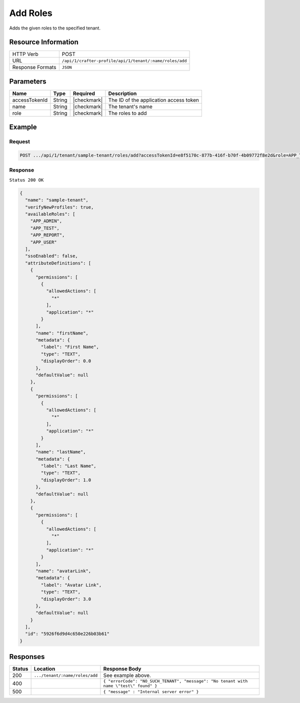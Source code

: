 
.. .. include:: /includes/unicode-checkmark.rst

.. _crafter-profile-api-tenant-roles-add:

=========
Add Roles
=========

Adds the given roles to the specified tenant.

--------------------
Resource Information
--------------------

+----------------------------+-------------------------------------------------------------------+
|| HTTP Verb                 || POST                                                             |
+----------------------------+-------------------------------------------------------------------+
|| URL                       || ``/api/1/crafter-profile/api/1/tenant/:name/roles/add``          |
+----------------------------+-------------------------------------------------------------------+
|| Response Formats          || ``JSON``                                                         |
+----------------------------+-------------------------------------------------------------------+

----------
Parameters
----------

+-------------------------+-------------+---------------+------------------------------------------------------------+
|| Name                   || Type       || Required     || Description                                               |
+=========================+=============+===============+============================================================+
|| accessTokenId          || String     || |checkmark|  || The ID of the application access token                    |
+-------------------------+-------------+---------------+------------------------------------------------------------+
|| name                   || String     || |checkmark|  || The tenant's name                                         |
+-------------------------+-------------+---------------+------------------------------------------------------------+
|| role                   || String     || |checkmark|  || The roles to add                                          |
+-------------------------+-------------+---------------+------------------------------------------------------------+

-------
Example
-------

^^^^^^^
Request
^^^^^^^

.. code-block:: none

  POST .../api/1/tenant/sample-tenant/roles/add?accessTokenId=e8f5170c-877b-416f-b70f-4b09772f8e2d&role=APP_TEST,APP_REPORT

^^^^^^^^
Response
^^^^^^^^

``Status 200 OK``

.. code-block:: json

  {
    "name": "sample-tenant",
    "verifyNewProfiles": true,
    "availableRoles": [
      "APP_ADMIN",
      "APP_TEST",
      "APP_REPORT",
      "APP_USER"
    ],
    "ssoEnabled": false,
    "attributeDefinitions": [
      {
        "permissions": [
          {
            "allowedActions": [
              "*"
            ],
            "application": "*"
          }
        ],
        "name": "firstName",
        "metadata": {
          "label": "First Name",
          "type": "TEXT",
          "displayOrder": 0.0
        },
        "defaultValue": null
      },
      {
        "permissions": [
          {
            "allowedActions": [
              "*"
            ],
            "application": "*"
          }
        ],
        "name": "lastName",
        "metadata": {
          "label": "Last Name",
          "type": "TEXT",
          "displayOrder": 1.0
        },
        "defaultValue": null
      },
      {
        "permissions": [
          {
            "allowedActions": [
              "*"
            ],
            "application": "*"
          }
        ],
        "name": "avatarLink",
        "metadata": {
          "label": "Avatar Link",
          "type": "TEXT",
          "displayOrder": 3.0
        },
        "defaultValue": null
      }
    ],
    "id": "5926f6d9d4c650e226b03b61"
  }

---------
Responses
---------

+---------+---------------------------------+--------------------------------------------------------------------------------------------------------------------------------------------------------------------+
|| Status || Location                       || Response Body                                                                                                                                                     |
+=========+=================================+====================================================================================================================================================================+
|| 200    || ``.../tenant/:name/roles/add`` || See example above.                                                                                                                                                |
+---------+---------------------------------+--------------------------------------------------------------------------------------------------------------------------------------------------------------------+
|| 400    ||                                || ``{ "errorCode": "NO_SUCH_TENANT", "message": "No tenant with name \"test\" found" }``                                                                            |
+---------+---------------------------------+--------------------------------------------------------------------------------------------------------------------------------------------------------------------+
|| 500    ||                                || ``{ "message" : "Internal server error" }``                                                                                                                       |
+---------+---------------------------------+--------------------------------------------------------------------------------------------------------------------------------------------------------------------+
